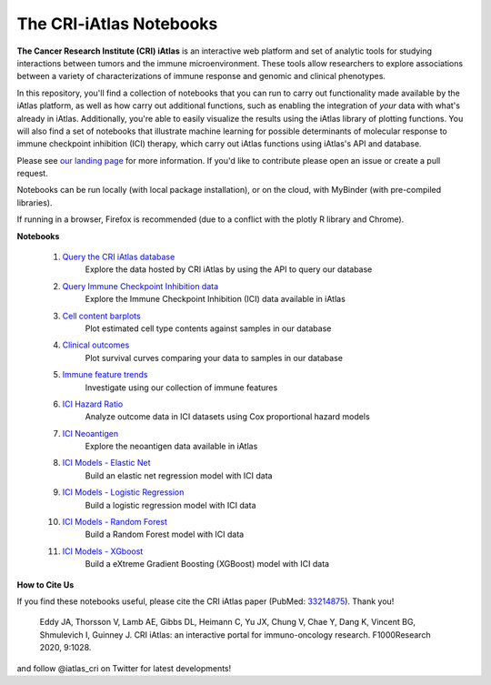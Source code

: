 The CRI-iAtlas Notebooks
========================

**The Cancer Research Institute (CRI) iAtlas** is an interactive web platform and set of analytic tools for studying interactions between tumors and the immune microenvironment. These tools allow researchers to explore associations between a variety of characterizations of immune response and genomic and clinical phenotypes.

In this repository, you'll find a collection of notebooks that you can run to carry out functionality made available by the iAtlas platform, as well as how carry out additional functions, such as  enabling the integration of *your* data with what's already in iAtlas. Additionally, you're able to easily visualize the results using the iAtlas library of plotting functions. You will also find a set of notebooks that illustrate machine learning for possible determinants of molecular response to immune checkpoint inhibition (ICI) therapy, which carry out iAtlas functions using iAtlas's API and database.

Please see `our landing page`_ for more information. If you'd like to contribute please open an issue or create a pull request.


Notebooks can be run locally (with local package installation), or on the cloud, with MyBinder (with pre-compiled libraries).

.. image:: https://mybinder.org/badge_logo.svg
 :target: https://mybinder.org/v2/gh/CRI-iAtlas/iatlas-notebooks/HEAD

If running in a browser, Firefox is recommended (due to a conflict with the plotly R library and Chrome).

.. raw:: html

    <p align="left">
        <a href="https://cri-iatlas.org">
            <img src="https://cri-iatlas.org/wp-content/uploads/2022/02/lt-iatlas-logo.png"
             width="300px" alt="iatlas logo">
        </a>
    </p>



**Notebooks**

    #. `Query the CRI iAtlas database`_
        Explore the data hosted by CRI iAtlas by using the API to query our database

    #. `Query Immune Checkpoint Inhibition data`_
        Explore the Immune Checkpoint Inhibition (ICI) data available in iAtlas

    #. `Cell content barplots`_
        Plot estimated cell type contents against samples in our database

    #. `Clinical outcomes`_
        Plot survival curves comparing your data to samples in our database
    
    #. `Immune feature trends`_
        Investigate using our collection of immune features
    
    #. `ICI Hazard Ratio`_
        Analyze outcome data in ICI datasets using Cox proportional hazard models

    #. `ICI Neoantigen`_
        Explore the neoantigen data available in iAtlas

    #. `ICI Models - Elastic Net`_
        Build an elastic net regression model with ICI data

    #. `ICI Models - Logistic Regression`_
        Build a logistic regression model with ICI data
    
    #. `ICI Models - Random Forest`_
        Build a Random Forest model with ICI data

    #. `ICI Models - XGboost`_
        Build a eXtreme Gradient Boosting (XGBoost) model with ICI data




**How to Cite Us**

If you find these notebooks useful, please cite the CRI iAtlas paper (PubMed: `33214875`_). Thank you!

    Eddy JA, Thorsson V, Lamb AE, Gibbs DL, Heimann C, Yu JX, Chung V, Chae Y, Dang K, Vincent BG, Shmulevich I, Guinney J. 
    CRI iAtlas: an interactive portal for immuno-oncology research. F1000Research 2020, 9:1028.


and follow @iatlas_cri on Twitter for latest developments!


.. _our landing page: https://cri-iatlas.org

.. _Query the CRI iAtlas database: https://github.com/CRI-iAtlas/iatlas-notebooks/blob/main/querying_TCGA_features_and_expression.ipynb

.. _Query Immune Checkpoint Inhibition data: https://github.com/CRI-iAtlas/iatlas-notebooks/blob/main/ici_query_iatlas_data.ipynb

.. _Cell content barplots: https://github.com/CRI-iAtlas/iatlas-notebooks/blob/main/cell_content_barplots.ipynb

.. _Clinical outcomes: https://github.com/CRI-iAtlas/iatlas-notebooks/blob/main/clinical_outcomes.ipynb

.. _Immune feature trends: https://github.com/CRI-iAtlas/iatlas-notebooks/blob/main/immune_feature_trends.ipynb

.. _ICI Hazard Ratio: https://github.com/CRI-iAtlas/iatlas-notebooks/blob/main/ici_hazard_ratio.ipynb

.. _ICI Neoantigen: https://github.com/CRI-iAtlas/iatlas-notebooks/blob/main/ici_neoantigen.ipynb

.. _ICI Models - Elastic Net: https://github.com/CRI-iAtlas/iatlas-notebooks/blob/main/ici_models_notebooks/ici_models_elastic_net.ipynb

.. _ICI Models - Logistic Regression: https://github.com/CRI-iAtlas/iatlas-notebooks/blob/main/ici_models_notebooks/ici_models_logistic_regression.ipynb

.. _ICI Models - Random Forest: https://github.com/CRI-iAtlas/iatlas-notebooks/blob/main/ici_models_notebooks/ici_models_random_forest.ipynb

.. _ICI Models - XGboost: https://github.com/CRI-iAtlas/iatlas-notebooks/blob/main/ici_models_notebooks/ici_models_xgboost.ipynb

.. _33214875: https://pubmed.ncbi.nlm.nih.gov/33214875/
